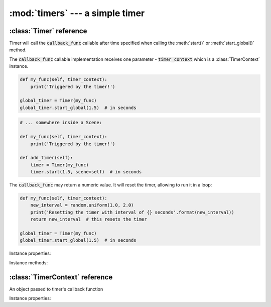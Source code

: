 :mod:`timers` --- a simple timer
================================
.. module:: timers
    :synopsis: a simple timer


:class:`Timer` reference
------------------------

.. class:: Timer(callback_func)

    Timer will call the :code:`callback_func` callable after time specified when calling the :meth:`start()` or
    :meth:`start_global()` method.

    The :code:`callback_func` callable implementation receives one parameter - :code:`timer_context` which is a
    :class:`TimerContext` instance.

    .. code-block:: python

        def my_func(self, timer_context):
            print('Triggered by the timer!')

        global_timer = Timer(my_func)
        global_timer.start_global(1.5)  # in seconds


    .. code-block:: python

        # ... somewhere inside a Scene:

        def my_func(self, timer_context):
            print('Triggered by the timer!')

        def add_timer(self):
            timer = Timer(my_func)
            timer.start(1.5, scene=self)  # in seconds


    The :code:`callback_func` may return a numeric value. It will reset the timer, allowing to run it in a loop:

    .. code-block:: python

        def my_func(self, timer_context):
            new_interval = random.uniform(1.0, 2.0)
            print('Resetting the timer with interval of {} seconds'.format(new_interval))
            return new_interval  # this resets the timer

        global_timer = Timer(my_func)
        global_timer.start_global(1.5)  # in seconds


Instance properties:

.. attribute:: Timer.is_running

    Returns :code:`True` if the timer is running.

Instance methods:

.. method:: Timer.start(interval, scene)

    Starts the timer in a context of a specific :class:`engine.Scene` instance. After :code:`interval` seconds, the
    timer's callback function (defined in the constructor) will be invoked.

    There are few reasons why you may want a scene instance associated with a timer:

    * If you change scene to a new one, the timers associated with the previous scene will stop running automatically
    * When a scene gets destroyed, timers associated with that scene will be destroyed as well and you won't receive any surprise callbacks.
    * Timers utilize :attr:`engine.Scene.time_scale` property.

    Calling :meth:`start()` on a running timer resets the timer.

.. method:: Timer.start_global(interval)

    Same as :meth:`start()` but does not require passing a scene. Use it if you need a "global" timer.

.. method:: Timer.stop()

    Stops the timer.

:class:`TimerContext` reference
-------------------------------

An object passed to timer's callback function

Instance properties:

.. attribute:: TimerContext.scene

    Read only. Gets the scene (as :class:`engine.Scene` instance). Will be None if timer was called with
    :meth:`Timer.start_global()` method.

.. attribute:: TimerContext.interval

    Read only. Interval with which the timer was called.
